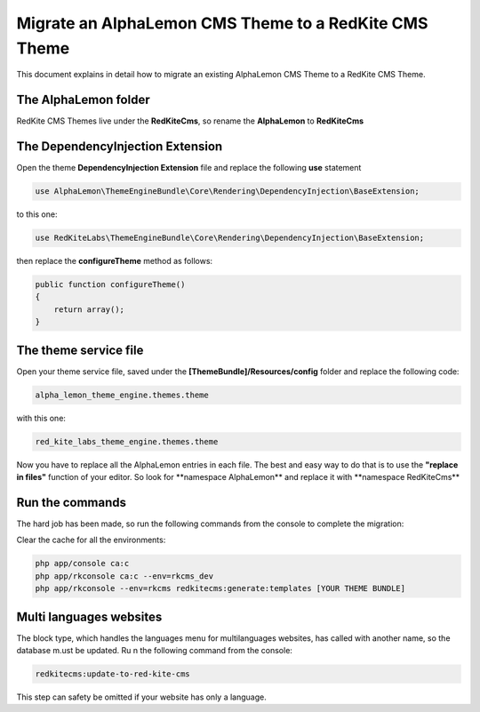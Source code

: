 Migrate an AlphaLemon CMS Theme to a RedKite CMS Theme
======================================================
This document explains in detail how to migrate an existing AlphaLemon CMS Theme to
a RedKite CMS Theme.

The AlphaLemon folder
---------------------

RedKite CMS Themes live under the **RedKiteCms**, so rename the **AlphaLemon** to 
**RedKiteCms**

The DependencyInjection Extension
---------------------------------

Open the theme **DependencyInjection Extension** file and replace the following **use**
statement

.. code:: php

    use AlphaLemon\ThemeEngineBundle\Core\Rendering\DependencyInjection\BaseExtension;


to this one:


.. code:: php

    use RedKiteLabs\ThemeEngineBundle\Core\Rendering\DependencyInjection\BaseExtension;

then replace the **configureTheme** method as follows:


.. code:: php

    public function configureTheme()
    {
        return array();
    }

The theme service file
----------------------
Open your theme service file, saved under the **[ThemeBundle]/Resources/config** folder
and replace the following code:


.. code:: text 

    alpha_lemon_theme_engine.themes.theme

with this one:

.. code:: text

    red_kite_labs_theme_engine.themes.theme

Now you have to replace all the AlphaLemon entries in each file. The best and easy way
to do that is to use the **"replace in files"** function of your editor. So look for
**namespace AlphaLemon\** and replace it with **namespace RedKiteCms\** 

Run the commands
----------------

The hard job has been made, so run the following commands from the console to complete
the migration:

Clear the cache for all the environments:

.. code:: text

    php app/console ca:c
    php app/rkconsole ca:c --env=rkcms_dev
    php app/rkconsole --env=rkcms redkitecms:generate:templates [YOUR THEME BUNDLE]

Multi languages websites
------------------------

The block type, which handles the languages menu for multilanguages websites, has called
with another name, so the database m.ust be updated. Ru n the following command from the
console:

.. code:: text

    redkitecms:update-to-red-kite-cms

This step can safety be omitted if your website has only a language.
